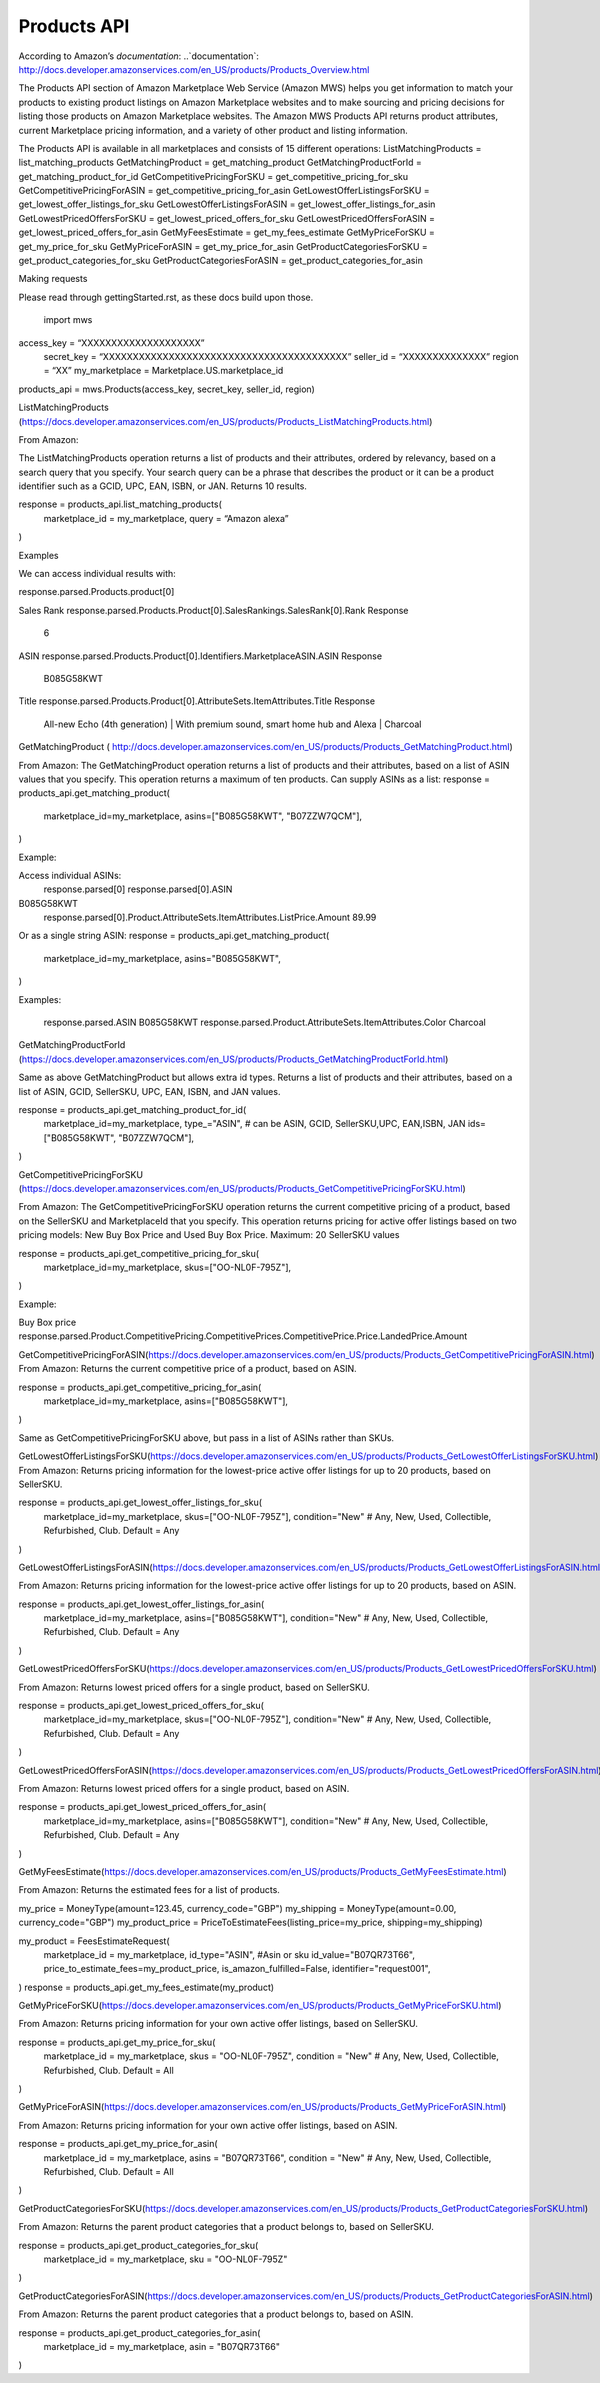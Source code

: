 ############
Products API
############

According to Amazon’s `documentation`: 
..`documentation`: http://docs.developer.amazonservices.com/en_US/products/Products_Overview.html

The Products API section of Amazon Marketplace Web Service (Amazon MWS) helps you get information to match your products to existing product listings on Amazon Marketplace websites and to make sourcing and pricing decisions for listing those products on Amazon Marketplace websites. The Amazon MWS Products API returns product attributes, current Marketplace pricing information, and a variety of other product and listing information.

The Products API is available in all marketplaces and consists of 15 different operations:
ListMatchingProducts = list_matching_products
GetMatchingProduct = get_matching_product
GetMatchingProductForId = get_matching_product_for_id
GetCompetitivePricingForSKU = get_competitive_pricing_for_sku
GetCompetitivePricingForASIN = get_competitive_pricing_for_asin
GetLowestOfferListingsForSKU = get_lowest_offer_listings_for_sku
GetLowestOfferListingsForASIN = get_lowest_offer_listings_for_asin
GetLowestPricedOffersForSKU = get_lowest_priced_offers_for_sku
GetLowestPricedOffersForASIN = get_lowest_priced_offers_for_asin
GetMyFeesEstimate = get_my_fees_estimate
GetMyPriceForSKU = get_my_price_for_sku
GetMyPriceForASIN = get_my_price_for_asin
GetProductCategoriesForSKU = get_product_categories_for_sku
GetProductCategoriesForASIN = get_product_categories_for_asin



Making requests

Please read through gettingStarted.rst, as these docs build upon those.

	import mws

access_key = “XXXXXXXXXXXXXXXXXXXX”
	secret_key = “XXXXXXXXXXXXXXXXXXXXXXXXXXXXXXXXXXXXXXXXX”
	seller_id = “XXXXXXXXXXXXXX”
	region = “XX”
	my_marketplace = Marketplace.US.marketplace_id
	
products_api = mws.Products(access_key, secret_key, seller_id, region)




ListMatchingProducts (https://docs.developer.amazonservices.com/en_US/products/Products_ListMatchingProducts.html)

From Amazon:

The ListMatchingProducts operation returns a list of products and their attributes, ordered by relevancy, based on a search query that you specify. Your search query can be a phrase that describes the product or it can be a product identifier such as a GCID, UPC, EAN, ISBN, or JAN. 
Returns 10 results.


response = products_api.list_matching_products(
	marketplace_id = my_marketplace,
	query = “Amazon alexa”
)




Examples

We can access individual results with:

response.parsed.Products.product[0]

Sales Rank
response.parsed.Products.Product[0].SalesRankings.SalesRank[0].Rank
Response
	6

ASIN
response.parsed.Products.Product[0].Identifiers.MarketplaceASIN.ASIN
Response
	B085G58KWT

Title
response.parsed.Products.Product[0].AttributeSets.ItemAttributes.Title
Response
	All-new Echo (4th generation) | With premium sound, smart home hub and Alexa | Charcoal



GetMatchingProduct (       http://docs.developer.amazonservices.com/en_US/products/Products_GetMatchingProduct.html)

From Amazon:
The GetMatchingProduct operation returns a list of products and their attributes, based on a list of ASIN values that you specify. This operation returns a maximum of ten products.
Can supply ASINs as a list:
response = products_api.get_matching_product(
   marketplace_id=my_marketplace,
   asins=["B085G58KWT", "B07ZZW7QCM"],
)

Example:

Access individual ASINs:
	response.parsed[0]
	response.parsed[0].ASIN
B085G58KWT
	response.parsed[0].Product.AttributeSets.ItemAttributes.ListPrice.Amount
	89.99
	


Or as a single string ASIN:
response = products_api.get_matching_product(
   marketplace_id=my_marketplace,
   asins="B085G58KWT",
)


Examples:

	response.parsed.ASIN
	B085G58KWT
	response.parsed.Product.AttributeSets.ItemAttributes.Color
	Charcoal



GetMatchingProductForId (https://docs.developer.amazonservices.com/en_US/products/Products_GetMatchingProductForId.html)

Same as above GetMatchingProduct but allows extra id types.
Returns a list of products and their attributes, based on a list of ASIN, GCID, SellerSKU, UPC, EAN, ISBN, and JAN values.

response = products_api.get_matching_product_for_id(
   marketplace_id=my_marketplace,
   type_="ASIN", # can be ASIN, GCID, SellerSKU,UPC, EAN,ISBN, JAN
   ids=["B085G58KWT", "B07ZZW7QCM"],
)




GetCompetitivePricingForSKU (https://docs.developer.amazonservices.com/en_US/products/Products_GetCompetitivePricingForSKU.html)

From Amazon:
The GetCompetitivePricingForSKU operation returns the current competitive pricing of a product, based on the SellerSKU and MarketplaceId that you specify. This operation returns pricing for active offer listings based on two pricing models: New Buy Box Price and Used Buy Box Price.
Maximum: 20 SellerSKU values


response = products_api.get_competitive_pricing_for_sku(
   marketplace_id=my_marketplace,
   skus=["OO-NL0F-795Z"],
)


Example:

Buy Box price
response.parsed.Product.CompetitivePricing.CompetitivePrices.CompetitivePrice.Price.LandedPrice.Amount


GetCompetitivePricingForASIN(https://docs.developer.amazonservices.com/en_US/products/Products_GetCompetitivePricingForASIN.html)
From Amazon:
Returns the current competitive price of a product, based on ASIN.

response = products_api.get_competitive_pricing_for_asin(
   marketplace_id=my_marketplace,
   asins=["B085G58KWT"],
)


Same as GetCompetitivePricingForSKU above, but pass in a list of ASINs rather than SKUs.


GetLowestOfferListingsForSKU(https://docs.developer.amazonservices.com/en_US/products/Products_GetLowestOfferListingsForSKU.html)
From Amazon:
Returns pricing information for the lowest-price active offer listings for up to 20 products, based on SellerSKU.

response = products_api.get_lowest_offer_listings_for_sku(
   marketplace_id=my_marketplace,
   skus=["OO-NL0F-795Z"],
   condition="New" # Any, New, Used, Collectible, Refurbished, Club. Default = Any
)



GetLowestOfferListingsForASIN(https://docs.developer.amazonservices.com/en_US/products/Products_GetLowestOfferListingsForASIN.html)

From Amazon:
Returns pricing information for the lowest-price active offer listings for up to 20 products, based on ASIN.


response = products_api.get_lowest_offer_listings_for_asin(
   marketplace_id=my_marketplace,
   asins=["B085G58KWT"],
   condition="New" # Any, New, Used, Collectible, Refurbished, Club. Default = Any
)


GetLowestPricedOffersForSKU(https://docs.developer.amazonservices.com/en_US/products/Products_GetLowestPricedOffersForSKU.html)

From Amazon:
Returns lowest priced offers for a single product, based on SellerSKU.

response = products_api.get_lowest_priced_offers_for_sku(
   marketplace_id=my_marketplace,
   skus=["OO-NL0F-795Z"],
   condition="New" # Any, New, Used, Collectible, Refurbished, Club. Default = Any
)



GetLowestPricedOffersForASIN(https://docs.developer.amazonservices.com/en_US/products/Products_GetLowestPricedOffersForASIN.html)

From Amazon:
Returns lowest priced offers for a single product, based on ASIN.


response = products_api.get_lowest_priced_offers_for_asin(
   marketplace_id=my_marketplace,
   asins=["B085G58KWT"],
   condition="New" # Any, New, Used, Collectible, Refurbished, Club. Default = Any
)



GetMyFeesEstimate(https://docs.developer.amazonservices.com/en_US/products/Products_GetMyFeesEstimate.html)

From Amazon:
Returns the estimated fees for a list of products.

my_price = MoneyType(amount=123.45, currency_code="GBP")
my_shipping = MoneyType(amount=0.00, currency_code="GBP")
my_product_price = PriceToEstimateFees(listing_price=my_price, shipping=my_shipping)
 
my_product = FeesEstimateRequest(
   marketplace_id = my_marketplace,
   id_type="ASIN", #Asin or sku
   id_value="B07QR73T66",
   price_to_estimate_fees=my_product_price,
   is_amazon_fulfilled=False,
   identifier="request001",
)
response = products_api.get_my_fees_estimate(my_product)



GetMyPriceForSKU(https://docs.developer.amazonservices.com/en_US/products/Products_GetMyPriceForSKU.html)

From Amazon:
Returns pricing information for your own active offer listings, based on SellerSKU.



response = products_api.get_my_price_for_sku(
   marketplace_id = my_marketplace,
   skus = "OO-NL0F-795Z",
   condition = "New" # Any, New, Used, Collectible, Refurbished, Club. Default = All
)




GetMyPriceForASIN(https://docs.developer.amazonservices.com/en_US/products/Products_GetMyPriceForASIN.html)

From Amazon:
Returns pricing information for your own active offer listings, based on ASIN.


response = products_api.get_my_price_for_asin(
   marketplace_id = my_marketplace,
   asins = "B07QR73T66",
   condition = "New" # Any, New, Used, Collectible, Refurbished, Club. Default = All
)



GetProductCategoriesForSKU(https://docs.developer.amazonservices.com/en_US/products/Products_GetProductCategoriesForSKU.html)

From Amazon:
Returns the parent product categories that a product belongs to, based on SellerSKU.

response = products_api.get_product_categories_for_sku(
   marketplace_id = my_marketplace,
   sku = "OO-NL0F-795Z"
)



GetProductCategoriesForASIN(https://docs.developer.amazonservices.com/en_US/products/Products_GetProductCategoriesForASIN.html)

From Amazon:
Returns the parent product categories that a product belongs to, based on ASIN.


response = products_api.get_product_categories_for_asin(
   marketplace_id = my_marketplace,
   asin = "B07QR73T66"
)

